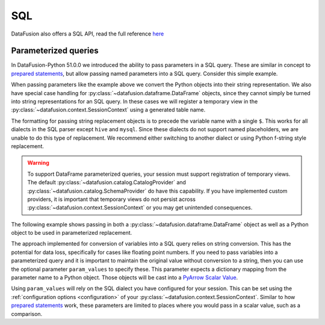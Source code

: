 .. Licensed to the Apache Software Foundation (ASF) under one
.. or more contributor license agreements.  See the NOTICE file
.. distributed with this work for additional information
.. regarding copyright ownership.  The ASF licenses this file
.. to you under the Apache License, Version 2.0 (the
.. "License"); you may not use this file except in compliance
.. with the License.  You may obtain a copy of the License at

..   http://www.apache.org/licenses/LICENSE-2.0

.. Unless required by applicable law or agreed to in writing,
.. software distributed under the License is distributed on an
.. "AS IS" BASIS, WITHOUT WARRANTIES OR CONDITIONS OF ANY
.. KIND, either express or implied.  See the License for the
.. specific language governing permissions and limitations
.. under the License.

SQL
===

DataFusion also offers a SQL API, read the full reference `here <https://arrow.apache.org/datafusion/user-guide/sql/index.html>`_

.. ipython:: python

    import datafusion
    from datafusion import DataFrame, SessionContext

    # create a context
    ctx = datafusion.SessionContext()

    # register a CSV
    ctx.register_csv("pokemon", "pokemon.csv")

    # create a new statement via SQL
    df = ctx.sql('SELECT "Attack"+"Defense", "Attack"-"Defense" FROM pokemon')

    # collect and convert to pandas DataFrame
    df.to_pandas()

Parameterized queries
---------------------

In DataFusion-Python 51.0.0 we introduced the ability to pass parameters
in a SQL query. These are similar in concept to
`prepared statements <https://datafusion.apache.org/user-guide/sql/prepared_statements.html>`_,
but allow passing named parameters into a SQL query. Consider this simple
example.

.. ipython:: python

    def show_attacks(ctx: SessionContext, threshold: int) -> None:
        ctx.sql(
            'SELECT "Name", "Attack" FROM pokemon WHERE "Attack" > $val', val=threshold
        ).show(num=5)
    show_attacks(ctx, 75)

When passing parameters like the example above we convert the Python objects
into their string representation. We also have special case handling
for :py:class:`~datafusion.dataframe.DataFrame` objects, since they cannot simply
be turned into string representations for an SQL query. In these cases we
will register a temporary view in the :py:class:`~datafusion.context.SessionContext`
using a generated table name.

The formatting for passing string replacement objects is to precede the
variable name with a single ``$``. This works for all dialects in
the SQL parser except ``hive`` and ``mysql``. Since these dialects do not
support named placeholders, we are unable to do this type of replacement.
We recommend either switching to another dialect or using Python
f-string style replacement.

.. warning::

    To support DataFrame parameterized queries, your session must support
    registration of temporary views. The default
    :py:class:`~datafusion.catalog.CatalogProvider` and
    :py:class:`~datafusion.catalog.SchemaProvider` do have this capability.
    If you have implemented custom providers, it is important that temporary
    views do not persist across :py:class:`~datafusion.context.SessionContext`
    or you may get unintended consequences.

The following example shows passing in both a :py:class:`~datafusion.dataframe.DataFrame`
object as well as a Python object to be used in parameterized replacement.

.. ipython:: python

    def show_column(
        ctx: SessionContext, column: str, df: DataFrame, threshold: int
    ) -> None:
        ctx.sql(
            'SELECT "Name", $col FROM $df WHERE $col > $val',
            col=column,
            df=df,
            val=threshold,
        ).show(num=5)
    df = ctx.table("pokemon")
    show_column(ctx, '"Defense"', df, 75)

The approach implemented for conversion of variables into a SQL query
relies on string conversion. This has the potential for data loss,
specifically for cases like floating point numbers. If you need to pass
variables into a parameterized query and it is important to maintain the
original value without conversion to a string, then you can use the
optional parameter ``param_values`` to specify these. This parameter
expects a dictionary mapping from the parameter name to a Python
object. Those objects will be cast into a
`PyArrow Scalar Value <https://arrow.apache.org/docs/python/generated/pyarrow.Scalar.html>`_.

Using ``param_values`` will rely on the SQL dialect you have configured
for your session. This can be set using the :ref:`configuration options <configuration>`
of your :py:class:`~datafusion.context.SessionContext`. Similar to how
`prepared statements <https://datafusion.apache.org/user-guide/sql/prepared_statements.html>`_
work, these parameters are limited to places where you would pass in a
scalar value, such as a comparison.

.. ipython:: python

    def param_attacks(ctx: SessionContext, threshold: int) -> None:
        ctx.sql(
            'SELECT "Name", "Attack" FROM pokemon WHERE "Attack" > $val',
            param_values={"val": threshold},
        ).show(num=5)
    param_attacks(ctx, 75)

